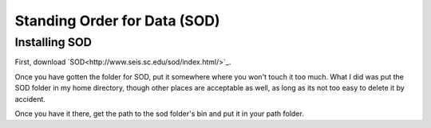 Standing Order for Data (SOD)
=============================

Installing SOD
--------------

First, download `SOD<http://www.seis.sc.edu/sod/index.html/>`_.

Once you have gotten the folder for SOD, put it somewhere where you won't touch it too much. What I did was put the SOD folder in my home directory, though other places are acceptable as well, as long as its not too easy to delete it by accident.

.. image:: sod-images/sod_location.png

Once you have it there, get the path to the sod folder's bin and put it in your path folder. 
